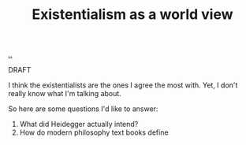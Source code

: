 :PROPERTIES:
:ID: 0ca0f3d5-ecae-40fe-9e79-2f24e6780079
:END:
#+TITLE: Existentialism as a world view

[[file:..][..]]

DRAFT

I think the existentialists are the ones I agree the most with.
Yet, I don't really know what I'm talking about.

So here are some questions I'd like to answer:

1. What did Heidegger actually intend?
2. How do modern philosophy text books define
